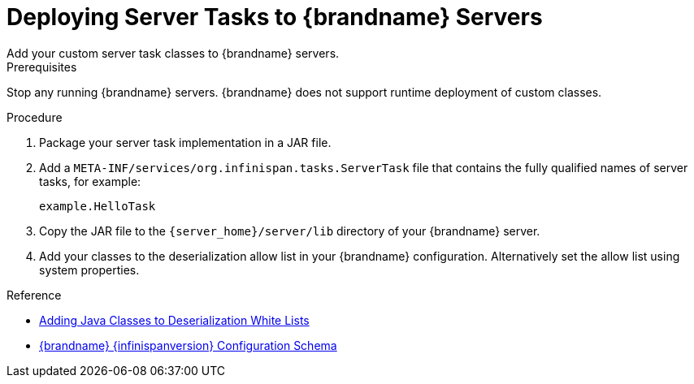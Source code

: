 [id='server_tasks-{context}']
= Deploying Server Tasks to {brandname} Servers
Add your custom server task classes to {brandname} servers.

.Prerequisites

Stop any running {brandname} servers. {brandname} does not support runtime
deployment of custom classes.

.Procedure

. Package your server task implementation in a JAR file.
. Add a `META-INF/services/org.infinispan.tasks.ServerTask` file that contains
the fully qualified names of server tasks, for example:
+
[source]
----
example.HelloTask
----
+
. Copy the JAR file to the `{server_home}/server/lib` directory of your {brandname} server.
. Add your classes to the deserialization allow list in your {brandname}
configuration. Alternatively set the allow list using system properties.

.Reference

//Community
ifndef::productized[]
* link:../developing/developing.html#adding_java_classes_to_deserialization_white_lists[Adding Java Classes to Deserialization White Lists]
* link:{configdocroot}[{brandname} {infinispanversion} Configuration Schema]
endif::productized[]

//Product
ifdef::productized[]
* link:{dev_docs}#adding_java_classes_to_deserialization_white_lists[Adding Java Classes to Deserialization White Lists]
* link:{configdocroot}[{brandname} {infinispanversion} Configuration Schema]
endif::productized[]
